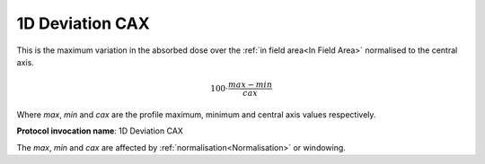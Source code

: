 
.. index:: 
   single: Parameters; 1D Deviation CAX

1D Deviation CAX
================

This is the maximum variation in the absorbed dose over the :ref:`in field area<In Field Area>` normalised to the central axis.

.. math:: 100 \cdot \cfrac {max - min} {cax}
   
Where *max*, *min* and *cax* are the profile maximum, minimum and central axis values respectively.

**Protocol invocation name**: 1D Deviation CAX


|Note| The *max*, *min* and *cax* are affected by :ref:`normalisation<Normalisation>` or windowing.

.. |Note| image:: _static/Note.png

